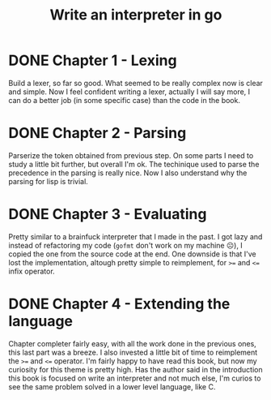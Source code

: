 #+title: Write an interpreter in go

* DONE Chapter 1 - Lexing
Build a lexer, so far so good.
What seemed to be really complex now is clear and simple.
Now I feel confident writing a lexer, actually I will say more, I can do a better job (in some specific case) than the code in the book.

* DONE Chapter 2 - Parsing
Parserize the token obtained from previous step.
On some parts I need to study a little bit further, but overall I'm ok.
The techinique used to parse the precedence in the parsing is really nice.
Now I also understand why the parsing for lisp is trivial.

* DONE Chapter 3 - Evaluating
Pretty similar to a brainfuck interpreter that I made in the past.
I got lazy and instead of refactoring my code (~gofmt~ don't work on my machine ☹️), I copied the one from the source code at the end.
One downside is that I've lost the implementation, altough pretty simple to reimplement, for ~>=~ and ~<=~ infix operator.

* DONE Chapter 4 - Extending the language
Chapter completer fairly easy, with all the work done in the previous ones, this last part was a breeze.
I also invested a little bit of time to reimplement the ~>=~ and ~<=~ operator.
I'm fairly happy to have read this book, but now my curiosity for this theme is pretty high.
Has the author said in the introduction this book is focused on write an interpreter and not much else, I'm curios to see the same problem solved in a lower level language, like C.
